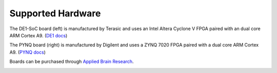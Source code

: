 ******************
Supported Hardware
******************

.. todo::
   - somewhere we may want to say you can buy boards from us, or just the SD image/IP?


The DE1-SoC board (left) is manufactured by Terasic and uses an Intel Altera Cyclone V FPGA paired with an dual core ARM Cortex A9. (`DE1 docs <https://www.nengo.ai/nengo-de1/>`_)

The PYNQ board (right) is manufactured by Digilent and uses a ZYNQ 7020 FPGA paired with a dual core ARM Cortex A9. (`PYNQ docs <https://www.nengo.ai/nengo-pynq/>`_)

Boards can be purchased through `Applied Brain Research <https://appliedbrainresearch.com/products/#board>`_.

.. image:: _static/de1.jpg
   :alt: DE1 board
   :width: 45%
   :align: left
   :target: https://appliedbrainresearch.com/products/#board

.. image:: _static/pynq.jpg
   :alt: PYNQ board
   :width: 45%
   :align: right
   :target: https://appliedbrainresearch.com/products/#board



